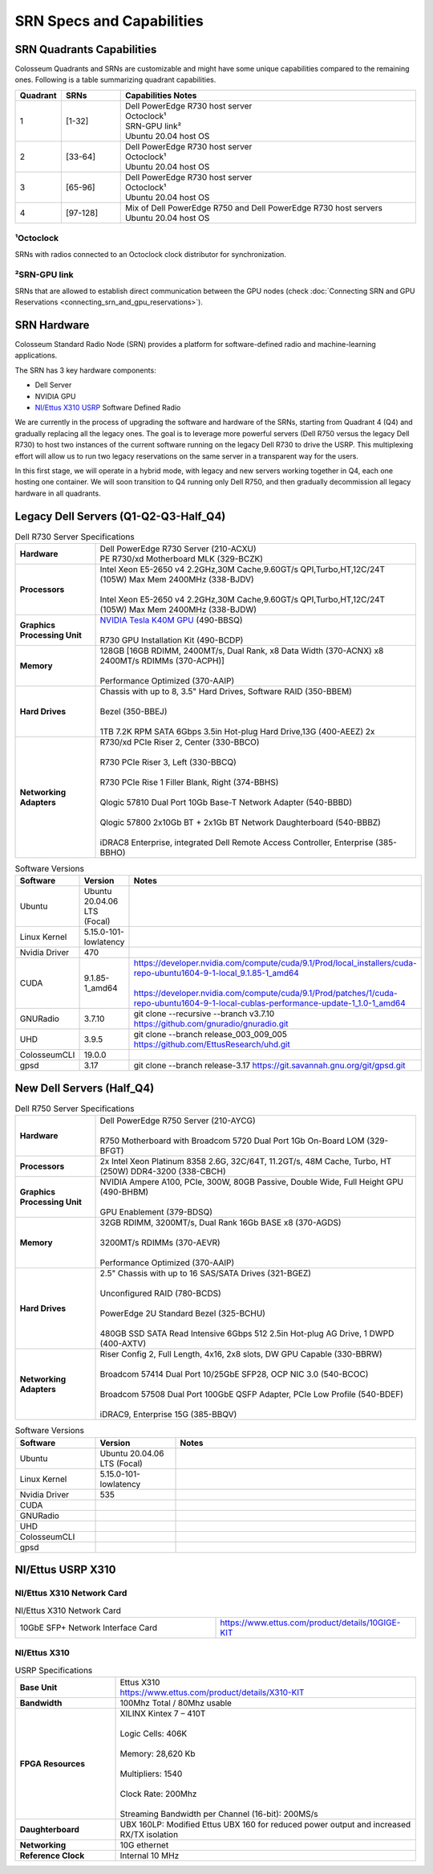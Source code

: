 SRN Specs and Capabilities
========================

SRN Quadrants Capabilities
-------------------------

Colosseum Quadrants and SRNs are customizable and might have some unique capabilities compared to the remaining ones. Following is a table summarizing quadrant capabilities.

.. list-table:: 
   :widths: 10 15 75
   :header-rows: 1
   
   * - Quadrant
     - SRNs
     - Capabilities Notes
   * - 1
     - [1-32]
     - | Dell PowerEdge R730 host server
       | Octoclock¹
       | SRN-GPU link²
       | Ubuntu 20.04 host OS
   * - 2
     - [33-64]
     - | Dell PowerEdge R730 host server
       | Octoclock¹
       | Ubuntu 20.04 host OS
   * - 3
     - [65-96]
     - | Dell PowerEdge R730 host server
       | Octoclock¹
       | Ubuntu 20.04 host OS
   * - 4
     - [97-128]
     - | Mix of Dell PowerEdge R750 and Dell PowerEdge R730 host servers
       | Ubuntu 20.04 host OS

¹Octoclock
~~~~~~~~~~

SRNs with radios connected to an Octoclock clock distributor for synchronization.

²SRN-GPU link
~~~~~~~~~~~~

SRNs that are allowed to establish direct communication between the GPU nodes (check :doc:`Connecting SRN and GPU Reservations <connecting_srn_and_gpu_reservations>`).

SRN Hardware
-----------

Colosseum Standard Radio Node (SRN) provides a platform for software-defined radio and machine-learning applications.

The SRN has 3 key hardware components:

- Dell Server
- NVIDIA GPU
- `NI/Ettus X310 USRP <https://www.ettus.com/product/details/X310-KIT>`_ Software Defined Radio

We are currently in the process of upgrading the software and hardware of the SRNs, starting from Quadrant 4 (Q4) and gradually replacing all the legacy ones. The goal is to leverage more powerful servers (Dell R750 versus the legacy Dell R730) to host two instances of the current software running on the legacy Dell R730 to drive the USRP. This multiplexing effort will allow us to run two legacy reservations on the same server in a transparent way for the users.

In this first stage, we will operate in a hybrid mode, with legacy and new servers working together in Q4, each one hosting one container. We will soon transition to Q4 running only Dell R750, and then gradually decommission all legacy hardware in all quadrants.

Legacy Dell Servers (Q1-Q2-Q3-Half_Q4)
-------------------------------------

.. list-table:: Dell R730 Server Specifications
   :widths: 20 80
   :header-rows: 0
   
   * - **Hardware**
     - | Dell PowerEdge R730 Server (210-ACXU)
       | PE R730/xd Motherboard MLK (329-BCZK)
   * - **Processors**
     - | Intel Xeon E5-2650 v4 2.2GHz,30M Cache,9.60GT/s QPI,Turbo,HT,12C/24T (105W) Max Mem 2400MHz (338-BJDV)
       |
       | Intel Xeon E5-2650 v4 2.2GHz,30M Cache,9.60GT/s QPI,Turbo,HT,12C/24T (105W) Max Mem 2400MHz (338-BJDW)
   * - **Graphics Processing Unit**
     - | `NVIDIA Tesla K40M GPU <http://www.dell.com/en-us/shop/dell-nvidia-tesla-k40m-gpu-computing-processor/apd/490-bbsr/parts-upgrades>`_ (490-BBSQ)
       |
       | R730 GPU Installation Kit (490-BCDP)
   * - **Memory**
     - | 128GB [16GB RDIMM, 2400MT/s, Dual Rank, x8 Data Width (370-ACNX) x8 2400MT/s RDIMMs (370-ACPH)]
       |
       | Performance Optimized (370-AAIP)
   * - **Hard Drives**
     - | Chassis with up to 8, 3.5" Hard Drives, Software RAID (350-BBEM)
       |
       | Bezel (350-BBEJ)
       |
       | 1TB 7.2K RPM SATA 6Gbps 3.5in Hot-plug Hard Drive,13G (400-AEEZ) 2x
   * - **Networking Adapters**
     - | R730/xd PCIe Riser 2, Center (330-BBCO)
       |
       | R730 PCIe Riser 3, Left (330-BBCQ)
       |
       | R730 PCIe Rise 1 Filler Blank, Right (374-BBHS)
       |
       | Qlogic 57810 Dual Port 10Gb Base-T Network Adapter (540-BBBD)
       |
       | Qlogic 57800 2x10Gb BT + 2x1Gb BT Network Daughterboard (540-BBBZ)
       |
       | iDRAC8 Enterprise, integrated Dell Remote Access Controller, Enterprise (385-BBHO)


.. list-table:: Software Versions
   :widths: 15 20 65
   :header-rows: 1
   
   * - Software
     - Version
     - Notes
   * - Ubuntu
     - Ubuntu 20.04.06 LTS (Focal)
     - 
   * - Linux Kernel
     - 5.15.0-101-lowlatency
     - 
   * - Nvidia Driver
     - 470
     - 
   * - CUDA
     - 9.1.85-1_amd64
     - | https://developer.nvidia.com/compute/cuda/9.1/Prod/local_installers/cuda-repo-ubuntu1604-9-1-local_9.1.85-1_amd64
       |
       | https://developer.nvidia.com/compute/cuda/9.1/Prod/patches/1/cuda-repo-ubuntu1604-9-1-local-cublas-performance-update-1_1.0-1_amd64
   * - GNURadio
     - 3.7.10
     - git clone --recursive --branch v3.7.10 https://github.com/gnuradio/gnuradio.git
   * - UHD
     - 3.9.5
     - git clone --branch release_003_009_005 https://github.com/EttusResearch/uhd.git
   * - ColosseumCLI
     - 19.0.0
     - 
   * - gpsd
     - 3.17
     - git clone --branch release-3.17 https://git.savannah.gnu.org/git/gpsd.git


New Dell Servers (Half_Q4)
-------------------------

.. list-table:: Dell R750 Server Specifications
   :widths: 20 80
   :header-rows: 0
   
   * - **Hardware**
     - | Dell PowerEdge R750 Server (210-AYCG)
       |
       | R750 Motherboard with Broadcom 5720 Dual Port 1Gb On-Board LOM (329-BFGT)
   * - **Processors**
     - | 2x Intel Xeon Platinum 8358 2.6G, 32C/64T, 11.2GT/s, 48M Cache, Turbo, HT (250W) DDR4-3200 (338-CBCH)
   * - **Graphics Processing Unit**
     - | NVIDIA Ampere A100, PCIe, 300W, 80GB Passive, Double Wide, Full Height GPU (490-BHBM)
       |
       | GPU Enablement (379-BDSQ)
   * - **Memory**
     - | 32GB RDIMM, 3200MT/s, Dual Rank 16Gb BASE x8 (370-AGDS)
       |
       | 3200MT/s RDIMMs (370-AEVR)
       |
       | Performance Optimized (370-AAIP)
   * - **Hard Drives**
     - | 2.5" Chassis with up to 16 SAS/SATA Drives (321-BGEZ)
       |
       | Unconfigured RAID (780-BCDS)
       |
       | PowerEdge 2U Standard Bezel (325-BCHU)
       |
       | 480GB SSD SATA Read Intensive 6Gbps 512 2.5in Hot-plug AG Drive, 1 DWPD (400-AXTV)
   * - **Networking Adapters**
     - | Riser Config 2, Full Length, 4x16, 2x8 slots, DW GPU Capable (330-BBRW)
       |
       | Broadcom 57414 Dual Port 10/25GbE SFP28, OCP NIC 3.0 (540-BCOC)
       |
       | Broadcom 57508 Dual Port 100GbE QSFP Adapter, PCIe Low Profile (540-BDEF)
       |
       | iDRAC9, Enterprise 15G (385-BBQV)

.. list-table:: Software Versions
   :widths: 20 20 60
   :header-rows: 1
   
   * - Software
     - Version
     - Notes
   * - Ubuntu
     - Ubuntu 20.04.06 LTS (Focal)
     - 
   * - Linux Kernel
     - 5.15.0-101-lowlatency
     - 
   * - Nvidia Driver
     - 535
     - 
   * - CUDA
     - 
     - 
   * - GNURadio
     - 
     - 
   * - UHD
     - 
     - 
   * - ColosseumCLI
     - 
     - 
   * - gpsd
     - 
     -

NI/Ettus USRP X310
-----------------

NI/Ettus X310 Network Card
~~~~~~~~~~~~~~~~~~~~~~~~~

.. list-table:: NI/Ettus X310 Network Card
   :widths: 20 20
   :header-rows: 0

   * - 10GbE SFP+ Network Interface Card
     - https://www.ettus.com/product/details/10GIGE-KIT

NI/Ettus X310
~~~~~~~~~~~~

.. list-table:: USRP Specifications
   :widths: 25 75
   :header-rows: 0
   
   * - **Base Unit**
     - | Ettus X310
       | https://www.ettus.com/product/details/X310-KIT
   * - **Bandwidth**
     - 100Mhz Total / 80Mhz usable
   * - **FPGA Resources**
     - | XILINX Kintex 7 – 410T
       |
       | Logic Cells: 406K
       |
       | Memory: 28,620 Kb
       |
       | Multipliers: 1540
       |
       | Clock Rate: 200Mhz
       |
       | Streaming Bandwidth per Channel (16-bit): 200MS/s
   * - **Daughterboard**
     - UBX 160LP: Modified Ettus UBX 160 for reduced power output and increased RX/TX isolation
   * - **Networking**
     - 10G ethernet
   * - **Reference Clock**
     - Internal 10 MHz
